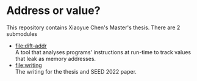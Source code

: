 * Address or value?
  This repository contains Xiaoyue Chen's Master's thesis. There are 2
  submodules

  - [[file:dift-addr]] \\
    A tool that analyses programs' instructions at run-time to track
    values that leak as memory addresses.
  - [[file:writing]] \\
    The writing for the thesis and SEED 2022 paper.
